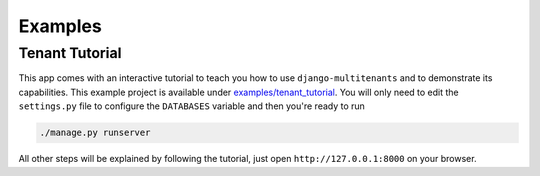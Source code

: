 ===========================
Examples
===========================
Tenant Tutorial
-----------------
This app comes with an interactive tutorial to teach you how to use ``django-multitenants`` and to demonstrate its capabilities. This example project is available under `examples/tenant_tutorial <https://github.com/ojengwa/django-multitenants/blob/master/examples/tenant_tutorial>`_. You will only need to edit the ``settings.py`` file to configure the ``DATABASES`` variable and then you're ready to run

.. code-block:: bash

    ./manage.py runserver

All other steps will be explained by following the tutorial, just open ``http://127.0.0.1:8000`` on your browser.
